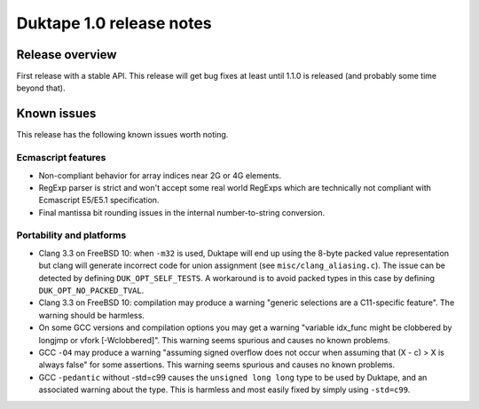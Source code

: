 =========================
Duktape 1.0 release notes
=========================

Release overview
================

First release with a stable API.  This release will get bug fixes at least
until 1.1.0 is released (and probably some time beyond that).

Known issues
============

This release has the following known issues worth noting.

Ecmascript features
-------------------

* Non-compliant behavior for array indices near 2G or 4G elements.

* RegExp parser is strict and won't accept some real world RegExps which
  are technically not compliant with Ecmascript E5/E5.1 specification.

* Final mantissa bit rounding issues in the internal number-to-string
  conversion.

Portability and platforms
-------------------------

* Clang 3.3 on FreeBSD 10: when ``-m32`` is used, Duktape will end up using
  the 8-byte packed value representation but clang will generate incorrect
  code for union assignment (see ``misc/clang_aliasing.c``).  The issue can
  be detected by defining ``DUK_OPT_SELF_TESTS``.  A workaround is to avoid
  packed types in this case by defining ``DUK_OPT_NO_PACKED_TVAL``.

* Clang 3.3 on FreeBSD 10: compilation may produce a warning "generic
  selections are a C11-specific feature".  The warning should be harmless.

* On some GCC versions and compilation options you may get a warning
  "variable idx_func might be clobbered by longjmp or vfork [-Wclobbered]".
  This warning seems spurious and causes no known problems.

* GCC ``-O4`` may produce a warning "assuming signed overflow does not occur
  when assuming that (X - c) > X is always false" for some assertions.  This
  warning seems spurious and causes no known problems.

* GCC ``-pedantic`` without -std=c99 causes the ``unsigned long long`` type
  to be used by Duktape, and an associated warning about the type.  This is
  harmless and most easily fixed by simply using ``-std=c99``.
